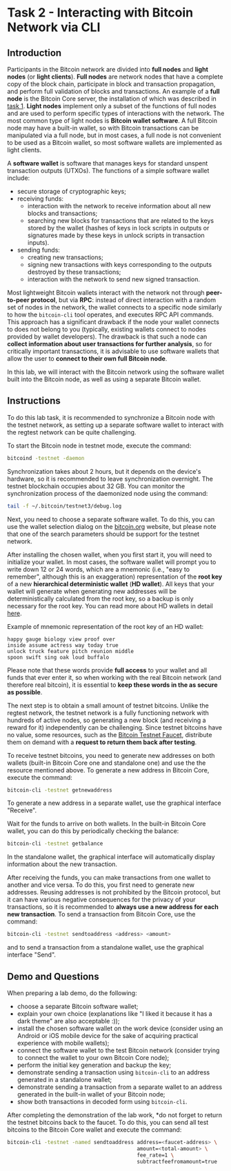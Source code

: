 * Task 2 - Interacting with Bitcoin Network via CLI

** Introduction
Participants in the Bitcoin network are divided into *full nodes* and
*light nodes* (or *light clients*). *Full nodes* are network nodes
that have a complete copy of the block chain, participate in block and
transaction propagation, and perform full validation of blocks and
transactions. An example of a *full node* is the Bitcoin Core server,
the installation of which was described in [[../01-running-your-own-bitcoin-node/task.org][task 1]]. *Light nodes*
implement only a subset of the functions of full nodes and are used to
perform specific types of interactions with the network. The most
common type of light nodes is *Bitcoin wallet software*. A full
Bitcoin node may have a built-in wallet, so with Bitcoin transactions
can be manipulated via a full node, but in most cases, a full node is
not convenient to be used as a Bitcoin wallet, so most software
wallets are implemented as light clients.

A *software wallet* is software that manages keys for standard unspent
transaction outputs (UTXOs). The functions of a simple software wallet
include:
  - secure storage of cryptographic keys;
  - receiving funds:
    - interaction with the network to receive information about all
      new blocks and transactions;
    - searching new blocks for transactions that are related to the
      keys stored by the wallet (hashes of keys in lock scripts in
      outputs or signatures made by these keys in unlock scripts in
      transaction inputs).
  - sending funds:
    - creating new transactions;
    - signing new transactions with keys corresponding to the outputs
      destroyed by these transactions;
    - interaction with the network to send new signed transaction.

Most lightweight Bitcoin wallets interact with the network not through
*peer-to-peer protocol*, but via *RPC*: instead of direct interaction
with a random set of nodes in the network, the wallet connects to a
specific node similarly to how the ~bitcoin-cli~ tool operates, and
executes RPC API commands. This approach has a significant drawback if
the node your wallet connects to does not belong to you (typically,
existing wallets connect to nodes provided by wallet developers). The
drawback is that such a node can *collect information about user
transactions for further analysis*, so for critically important
transactions, it is advisable to use software wallets that allow the
user to *connect to their own full Bitcoin node*.

In this lab, we will interact with the Bitcoin network using the
software wallet built into the Bitcoin node, as well as using a
separate Bitcoin wallet.

** Instructions
To do this lab task, it is recommended to synchronize a Bitcoin node
with the testnet network, as setting up a separate software wallet to
interact with the regtest network can be quite challenging.

To start the Bitcoin node in testnet mode, execute the command:

#+BEGIN_SRC sh
  bitcoind -testnet -daemon
#+END_SRC

Synchronization takes about 2 hours, but it depends on the device's
hardware, so it is recommended to leave synchronization overnight. The
testnet blockchain occupies about 32 GB. You can monitor the
synchronization process of the daemonized node using the command:

#+BEGIN_SRC sh
  tail -f ~/.bitcoin/testnet3/debug.log
#+END_SRC

Next, you need to choose a separate software wallet. To do this, you
can use the wallet selection dialog on the [[https://bitcoin.org][bitcoin.org]] website, but
please note that one of the search parameters should be support for
the testnet network.

After installing the chosen wallet, when you first start it, you will
need to initialize your wallet. In most cases, the software wallet
will prompt you to write down 12 or 24 words, which are a mnemonic
(i.e., "easy to remember", although this is an exaggeration)
representation of the *root key* of a new *hierarchical deterministic
wallet* (*HD wallet*). All keys that your wallet will generate when
generating new addresses will be deterministically calculated from the
root key, so a backup is only necessary for the root key. You can read
more about HD wallets in detail [[https://learnmeabitcoin.com/technical/mnemonic][here]].

Example of mnemonic representation of the root key of an HD wallet:


#+BEGIN_SRC 
  happy gauge biology view proof over
  inside assume actress way today true
  unlock truck feature pitch reunion middle
  spoon swift sing oak loud buffalo
#+END_SRC

Please note that these words provide *full access* to your wallet and
all funds that ever enter it, so when working with the real Bitcoin
network (and therefore real bitcoin), it is essential to *keep these
words in the as secure as possible*.

The next step is to obtain a small amount of testnet bitcoins. Unlike
the regtest network, the testnet network is a fully functioning
network with hundreds of active nodes, so generating a new block (and
receiving a reward for it) independently can be challenging. Since
testnet bitcoins have no value, some resources, such as the [[https://bitcoinfaucet.uo1.net/][Bitcoin
Testnet Faucet]], distribute them on demand with a *request to return
them back after testing*.

To receive testnet bitcoins, you need to generate new addresses on
both wallets (built-in Bitcoin Core one and standalone one) and use
the the resource mentioned above. To generate a new address in Bitcoin
Core, execute the command:

#+BEGIN_SRC sh
  bitcoin-cli -testnet getnewaddress
#+END_SRC

To generate a new address in a separate wallet, use the graphical
interface "Receive".

Wait for the funds to arrive on both wallets. In the built-in Bitcoin
Core wallet, you can do this by periodically checking the balance:

#+BEGIN_SRC sh
  bitcoin-cli -testnet getbalance
#+END_SRC

In the standalone wallet, the graphical interface will automatically
display information about the new transaction.

After receiving the funds, you can make transactions from one wallet
to another and vice versa. To do this, you first need to generate new
addresses. Reusing addresses is not prohibited by the Bitcoin
protocol, but it can have various negative consequences for the
privacy of your transactions, so it is recommended to *always use a
new address for each new transaction*. To send a transaction from
Bitcoin Core, use the command:

#+BEGIN_SRC sh
  bitcoin-cli -testnet sendtoaddress <address> <amount>
#+END_SRC

and to send a transaction from a standalone wallet, use the graphical
interface "Send".

** Demo and Questions
When preparing a lab demo, do the following:
  - choose a separate Bitcoin software wallet;
  - explain your own choice (explanations like "I liked it because it
    has a dark theme" are also acceptable :));
  - install the chosen software wallet on the work device (consider
    using an Android or iOS mobile device for the sake of acquiring
    practical experience with mobile wallets);
  - connect the software wallet to the test Bitcoin network (consider
    trying to connect the wallet to your own Bitcoin Core node);
  - perform the initial key generation and backup the key;
  - demonstrate sending a transaction using ~bitcoin-cli~ to an
    address generated in a standalone wallet;
  - demonstrate sending a transaction from a separate wallet to an
    address generated in the built-in wallet of your Bitcoin node;
  - show both transactions in decoded form using ~bitcoin-cli~.

After completing the demonstration of the lab work, *do not forget to
return the testnet bitcoins back to the faucet. To do this, you can
send all test bitcoins to the Bitcoin Core wallet and execute the
command:

#+BEGIN_SRC sh
  bitcoin-cli -testnet -named sendtoaddress address=<faucet-address> \
                                            amount=<total-amount> \
                                            fee_rate=1 \
                                            subtractfeefromamount=true
#+END_SRC
